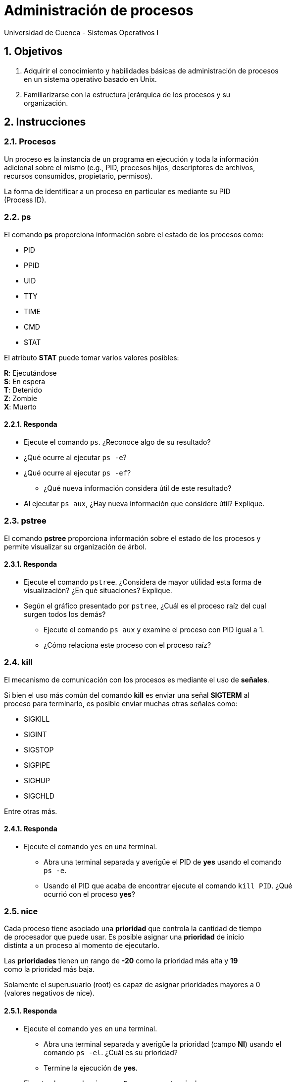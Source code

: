 = Administración de procesos
Universidad de Cuenca - Sistemas Operativos I
:hardbreaks:
:numbered:
:icons: font


== Objetivos

1. Adquirir el conocimiento y habilidades básicas de administración de procesos
    en un sistema operativo basado en Unix.

2. Familiarizarse con la estructura jerárquica de los procesos y su
    organización.


== Instrucciones

=== Procesos

Un proceso es la instancia de un programa en ejecución y toda la información
adicional sobre el mismo (e.g., PID, procesos hijos, descriptores de archivos,
recursos consumidos, propietario, permisos).

La forma de identificar a un proceso en particular es mediante su PID
(Process ID).


=== ps

El comando **ps** proporciona información sobre el estado de los procesos como:

* PID
* PPID
* UID
* TTY
* TIME
* CMD
* STAT

El atributo *STAT* puede tomar varios valores posibles:

**R**: Ejecutándose
**S**: En espera
**T**: Detenido
**Z**: Zombie
**X**: Muerto


==== Responda
====
* Ejecute el comando `ps`. ¿Reconoce algo de su resultado?
* ¿Qué ocurre al ejecutar `ps -e`?
* ¿Qué ocurre al ejecutar `ps -ef`?
** ¿Qué nueva información considera útil de este resultado?
* Al ejecutar `ps aux`, ¿Hay nueva información que considere útil? Explique.
====


=== pstree

El comando **pstree** proporciona información sobre el estado de los procesos y
permite visualizar su organización de árbol.


==== Responda
====
* Ejecute el comando `pstree`. ¿Considera de mayor utilidad esta forma de
    visualización? ¿En qué situaciones? Explique.
* Según el gráfico presentado por `pstree`, ¿Cuál es el proceso raíz del cual
    surgen todos los demás?
** Ejecute el comando `ps aux` y examine el proceso con PID igual a 1.
** ¿Cómo relaciona este proceso con el proceso raíz?
====


=== kill

El mecanismo de comunicación con los procesos es mediante el uso de *señales*.

Si bien el uso más común del comando **kill** es enviar una señal **SIGTERM** al
proceso para terminarlo, es posible enviar muchas otras señales como:

* SIGKILL
* SIGINT
* SIGSTOP
* SIGPIPE
* SIGHUP
* SIGCHLD

Entre otras más.

==== Responda
====
* Ejecute el comando `yes` en una terminal.
** Abra una terminal separada y averigüe el PID de *yes* usando el comando
    `ps -e`.
** Usando el PID que acaba de encontrar ejecute el comando `kill PID`. ¿Qué
    ocurrió con el proceso *yes*?
====


=== nice

Cada proceso tiene asociado una *prioridad* que controla la cantidad de tiempo
de procesador que puede usar. Es posible asignar una *prioridad* de inicio
distinta a un proceso al momento de ejecutarlo.

Las *prioridades* tienen un rango de **-20** como la prioridad más alta y **19**
como la prioridad más baja.

Solamente el superusuario (root) es capaz de asignar prioridades mayores a 0
(valores negativos de nice).


==== Responda
====
* Ejecute el comando `yes` en una terminal.
** Abra una terminal separada y averigüe la prioridad (campo *NI*) usando el
    comando `ps -el`. ¿Cuál es su prioridad?
** Termine la ejecución de *yes*.
* Ejecute el comando `nice -n 5 yes` en una terminal.
** Abra una terminal separada y averigüe la prioridad (campo *NI*) usando el
    comando `ps -el`. ¿Cuál es su prioridad?
* ¿Qué prioridad tiene *yes* si ejecuta `nice -n -5 yes`?
** ¿Qué ocurre si ejecuta el mismo comando usando *sudo*?
====


=== &

Es posible ejecutar un comando en segundo plano usando el operador **&** al
final del mismo.

==== Responda
====
* Ejecute el comando `sleep 10` y espere. ¿Qué ocurrió?
* Ejecute ahora el comando `sleep 10 &` y espere. ¿Qué ocurrió?
* ¿Cuál fue la diferencia entre los 2 comandos? ¿Qué utilidad encuentra a esto?
====


=== top

Una forma más amigable de monitorizar procesos en tiempo real es usando el
comando **top**, que permite conocer información del estado de CPU y memoria, y
de los procesos.

==== Responda
====
* Ejecute el comando `top`. ¿Qué información útil puede identificar?
* ¿En qué casos usaría *top* en lugar de las otras herramientas?
* ¿En qué casos usaría otras herramientas en lugar de *top*?
====


<<<

=== Conclusiones

NOTE: Escriba los principales resultados y conclusiones de su práctica.

<<<

=== Referencias
NOTE: Liste aquí todas las referencias de las citas que haya puesto en el
documento. Se recomienda, mas no se obliga, usar https://www.zotero.org[Zotero].
